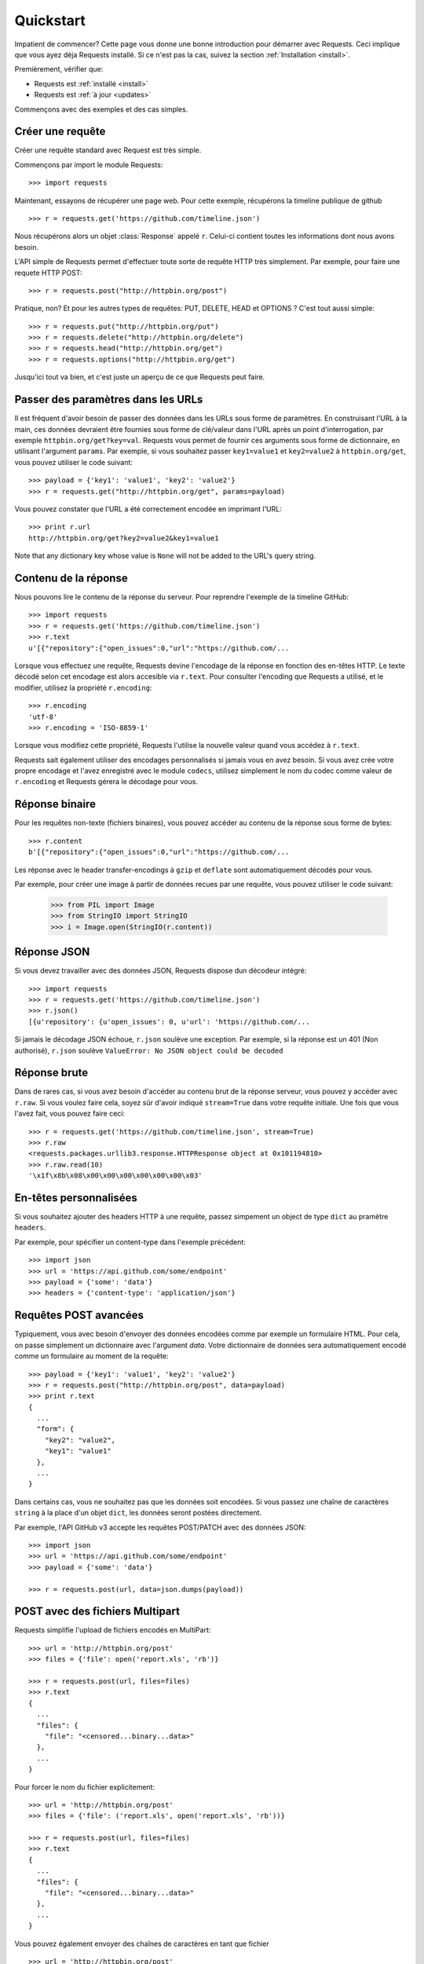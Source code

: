 .. _quickstart:

Quickstart
==========

.. module:: requests.models

Impatient de commencer? Cette page vous donne une bonne introduction pour démarrer
avec Requests. Ceci implique que vous ayez déja Requests installé. Si ce n'est pas
la cas, suivez la section  :ref:`Installation <install>`.

Premièrement, vérifier que:

* Requests est :ref:`installé <install>`
* Requests est :ref:`à jour <updates>`


Commençons avec des exemples et des cas simples.


Créer une requête
-----------------

Créer une requête standard avec Request est très simple.

Commençons par import le module Requests::

    >>> import requests

Maintenant, essayons de récupérer une page web. Pour cette exemple, récupérons
la timeline publique de github ::

    >>> r = requests.get('https://github.com/timeline.json')

Nous récupérons alors un objet :class:`Response` appelé ``r``. Celui-ci contient
toutes les informations dont nous avons besoin.

L'API simple de Requests permet d'effectuer toute sorte de requête HTTP très 
simplement. Par exemple, pour faire une requete HTTP POST::

    >>> r = requests.post("http://httpbin.org/post")

Pratique, non? Et pour les autres types de requêtes: PUT, DELETE, HEAD et
OPTIONS ? C'est tout aussi simple::

    >>> r = requests.put("http://httpbin.org/put")
    >>> r = requests.delete("http://httpbin.org/delete")
    >>> r = requests.head("http://httpbin.org/get")
    >>> r = requests.options("http://httpbin.org/get")

Jusqu'ici tout va bien, et c'est juste un aperçu de ce que Requests peut faire.


Passer des paramètres dans les URLs
-----------------------------------

Il est fréquent d'avoir besoin de passer des données dans les URLs sous forme
de paramètres. En construisant l'URL à la main, ces données devraient être 
fournies sous forme de clé/valeur dans l'URL après un point d'interrogation,
par exemple ``httpbin.org/get?key=val``. Requests vous permet de fournir ces
arguments sous forme de dictionnaire, en utilisant l'argument ``params``. Par
exemple, si vous souhaitez passer ``key1=value1`` et ``key2=value2`` à
``httpbin.org/get``, vous pouvez utiliser le code suivant::

    >>> payload = {'key1': 'value1', 'key2': 'value2'}
    >>> r = requests.get("http://httpbin.org/get", params=payload)

Vous pouvez constater que l'URL a été correctement encodée en imprimant l'URL::

    >>> print r.url
    http://httpbin.org/get?key2=value2&key1=value1

Note that any dictionary key whose value is ``None`` will not be added to the
URL's query string.


Contenu de la réponse
---------------------

Nous pouvons lire le contenu de la réponse du serveur. Pour reprendre l'exemple
de la timeline GitHub::

    >>> import requests
    >>> r = requests.get('https://github.com/timeline.json')
    >>> r.text
    u'[{"repository":{"open_issues":0,"url":"https://github.com/...

Lorsque vous effectuez une requête, Requests devine l'encodage de la réponse en
fonction des en-têtes HTTP. Le texte décodé selon cet encodage est alors
accesible via ``r.text``. Pour consulter l'encoding que Requests a utilisé, et
le modifier, utilisez la propriété ``r.encoding``::

    >>> r.encoding
    'utf-8'
    >>> r.encoding = 'ISO-8859-1'

Lorsque vous modifiez cette propriété, Requests l'utilise la nouvelle valeur
quand vous accédez à ``r.text``.

Requests sait également utiliser des encodages personnalisés si jamais vous en
avez besoin. Si vous avez crée votre propre encodage et l'avez enregistré avec
le module ``codecs``, utilisez simplement le nom du codec comme valeur de
``r.encoding`` et Requests gérera le décodage pour vous.


Réponse binaire
---------------

Pour les requêtes non-texte (fichiers binaires), vous pouvez accéder au 
contenu de la réponse sous forme de bytes::

    >>> r.content
    b'[{"repository":{"open_issues":0,"url":"https://github.com/...

Les réponse avec le header transfer-encodings à ``gzip`` et ``deflate`` sont 
automatiquement décodés pour vous.

Par exemple, pour créer une image à partir de données recues par une requête, vous
pouvez utiliser le code suivant:

    >>> from PIL import Image
    >>> from StringIO import StringIO
    >>> i = Image.open(StringIO(r.content))


Réponse JSON
------------

Si vous devez travailler avec des données JSON, Requests dispose dun décodeur intégré::

    >>> import requests
    >>> r = requests.get('https://github.com/timeline.json')
    >>> r.json()
    [{u'repository': {u'open_issues': 0, u'url': 'https://github.com/...

Si jamais le décodage JSON échoue, ``r.json`` soulève une exception. Par exemple,
si la réponse est un 401 (Non authorisé), ``r.json`` soulève ``ValueError: No
JSON object could be decoded``

Réponse brute
-------------

Dans de rares cas, si vous avez besoin d'accéder au contenu brut de la 
réponse serveur, vous pouvez y accéder avec ``r.raw``. Si vous voulez faire
cela, soyez sûr d'avoir indiqué ``stream=True`` dans votre requête initiale. 
Une fois que vous l'avez fait, vous pouvez faire ceci::

    >>> r = requests.get('https://github.com/timeline.json', stream=True)
    >>> r.raw
    <requests.packages.urllib3.response.HTTPResponse object at 0x101194810>
    >>> r.raw.read(10)
    '\x1f\x8b\x08\x00\x00\x00\x00\x00\x00\x03'


En-têtes personnalisées
-----------------------

Si vous souhaitez ajouter des headers HTTP à une requête, passez simpement un
object de type ``dict`` au pramètre ``headers``.

Par exemple, pour spécifier un content-type dans l'exemple précédent::

    >>> import json
    >>> url = 'https://api.github.com/some/endpoint'
    >>> payload = {'some': 'data'}
    >>> headers = {'content-type': 'application/json'}


Requêtes POST avancées
----------------------

Typiquement, vous avec besoin d'envoyer des données encodées comme
par exemple un formulaire HTML. Pour cela, on passe simplement un
dictionnaire avec l'argument `data`. Votre dictionnaire de données
sera automatiquement encodé comme un formulaire au moment de la requête::

    >>> payload = {'key1': 'value1', 'key2': 'value2'}
    >>> r = requests.post("http://httpbin.org/post", data=payload)
    >>> print r.text
    {
      ...
      "form": {
        "key2": "value2",
        "key1": "value1"
      },
      ...
    }

Dans certains cas, vous ne souhaitez pas que les données soit encodées. 
Si vous passez une chaîne de caractères ``string`` à la place d'un objet 
``dict``, les données seront postées directement.

Par exemple, l'API GitHub v3 accepte les requêtes POST/PATCH avec des données 
JSON::

    >>> import json
    >>> url = 'https://api.github.com/some/endpoint'
    >>> payload = {'some': 'data'}

    >>> r = requests.post(url, data=json.dumps(payload))


POST avec des fichiers Multipart
--------------------------------

Requests simplifie l'upload de fichiers encodés en MultiPart::

    >>> url = 'http://httpbin.org/post'
    >>> files = {'file': open('report.xls', 'rb')}

    >>> r = requests.post(url, files=files)
    >>> r.text
    {
      ...
      "files": {
        "file": "<censored...binary...data>"
      },
      ...
    }

Pour forcer le nom du fichier explicitement::

    >>> url = 'http://httpbin.org/post'
    >>> files = {'file': ('report.xls', open('report.xls', 'rb'))}

    >>> r = requests.post(url, files=files)
    >>> r.text
    {
      ...
      "files": {
        "file": "<censored...binary...data>"
      },
      ...
    }

Vous pouvez également envoyer des chaînes de caractères en tant que fichier ::

    >>> url = 'http://httpbin.org/post'
    >>> files = {'file': ('report.csv', 'some,data,to,send\nanother,row,to,send\n')}

    >>> r = requests.post(url, files=files)
    >>> r.text
    {
      ...
      "files": {
        "file": "some,data,to,send\\nanother,row,to,send\\n"
      },
      ...
    }


Codes de retour des réponses (status)
-------------------------------------

Nous pouvons vérifier le code de retour d'une réponse::

    >>> r = requests.get('http://httpbin.org/get')
    >>> r.status_code
    200

Requests fournit également un code de statut interne pour faciliter
les vérifications :

    >>> r.status_code == requests.codes.ok
    True

<<<<<<< HEAD
Si nous faisons une mauvaise requête (une erreur client 4XX ou une erreur
serveur), nous pouvons lever une exception avec
:class:`Response.raise_for_status()`::

    >>> bad_r = requests.get('http://httpbin.org/status/404')
    >>> bad_r.status_code
    404

    >>> bad_r.raise_for_status()
    Traceback (most recent call last):
      File "requests/models.py", line 832, in raise_for_status
        raise http_error
    requests.exceptions.HTTPError: 404 Client Error


Mais comme notre ``status_code`` pour ``r`` était ``200``, lorsque l'on
appele ``raise_for_status()`` nous obtenons::

    >>> r.raise_for_status()
    None

Tout va bien.


En-têtes des réponses
---------------------

On peut accéder aux en-têtes HTTP (headers) de la réponse du serveur via
une simple dictionnaire Python::

    >>> r.headers
    {
        'content-encoding': 'gzip',
        'transfer-encoding': 'chunked',
        'connection': 'close',
        'server': 'nginx/1.0.4',
        'x-runtime': '148ms',
        'etag': '"e1ca502697e5c9317743dc078f67693f"',
        'content-type': 'application/json'
    }

Ce dictionnaire est cependant particulier : Il est spécifique aux en-têtes HTTP.
En effet, selon la `RFC 2616 <http://www.w3.org/Protocols/rfc2616/rfc2616-sec14.html>`_, 
les en-têtes HTTP ne doivent pas être sensibles à la casse.

Donc, nous pouvons accéder aux en-têtes quelque soit la casse utilisée::

    >>> r.headers['Content-Type']
    'application/json'

    >>> r.headers.get('content-type')
    'application/json'


Cookies
-------

Si la résponse contient des Cookies, vous pouvez y accéder rapidement::

    >>> url = 'http://example.com/some/cookie/setting/url'
    >>> r = requests.get(url)

    >>> r.cookies['example_cookie_name']
    'example_cookie_value'

Pour envoyer vos propres cookies au serveur, vous pouvez utiliser le
paramètre ``cookies``::

    >>> url = 'http://httpbin.org/cookies'
    >>> cookies = dict(cookies_are='working')

    >>> r = requests.get(url, cookies=cookies)
    >>> r.text
    '{"cookies": {"cookies_are": "working"}}'

Redirections et Historique
--------------------------

Requests effectue automatiquement les redirections lorsque vous utilisez les
méthodes GET et OPTIONS.

GitHub redirige toutes les requêtes HTTP vers HTTPS. Nous pouvons utiliser la
méthode ``history`` de l'objet Response pour tracer les redirections. Regardons
ce qu'il se passe pour Github::

    >>> r = requests.get('http://github.com')
    >>> r.url
    'https://github.com/'
    >>> r.status_code
    200
    >>> r.history
    [<Response [301]>]

La liste :class:`Response.history` contient la liste des objets 
:class:`Request` qui ont été crées pour compléter la requête. Cette liste est triée de la plus ancienne à la plus récente.
du plus ancien au plus récent.

Si vous utilisez les methodes GET ou OPTIONS, vous pouvez désactiver la 
gestion des redirections avec le paramètre ``allow_redirects``::

    >>> r = requests.get('http://github.com', allow_redirects=False)
    >>> r.status_code
    301
    >>> r.history
    []

Si vous utilisez POST, PUT, PATCH, DELETE ou HEAD vous pouvez également
autoriser explicitement les redirections::

    >>> r = requests.post('http://github.com', allow_redirects=True)
    >>> r.url
    'https://github.com/'
    >>> r.history
    [<Response [301]>]


Timeouts
--------

Vous pouvez demander à Requests d'arrêter d'attendre après un certains nombre de secondes 
avec le paramètre ``timeout``::

    >>> requests.get('http://github.com', timeout=0.001)
    Traceback (most recent call last):
      File "<stdin>", line 1, in <module>
    requests.exceptions.Timeout: HTTPConnectionPool(host='github.com', port=80): Request timed out. (timeout=0.001)


.. admonition:: Note

    ``timeout`` n'est pas une limite de temps sur le téléchargement de la
    réponse entière, mais plutot, lève une exception si le serveur n'a pas
    commencé à répondre pour le ``timeout`` specifié. 

Erreurs et Exceptions
---------------------

Dans le cas de problèmes de réseau (e.g. erreurs DNS, connexions refusées, etc),
Requests lévera une exception :class:`~requests.exceptions.ConnectionError`.

Dans les rares cas de réponses HTTP invalides, Requests lévera une exception 
:class:`~requests.exceptions.HTTPError`.

Si une requête dépasse le temps d'attente, une exception :class:`~requests.exceptions.timeout` est levée.

Si une requête dépasse le nombre maximum de redirections possibles configuré,
une exception :class:`~requests.exceptions.TooManyRedirects` est levée.

Toutes les exceptions levées par Requests héritent de
:class:`requests.exceptions.RequestException`.

-----------------------

Prêt pour aller plus loin ? Visitez la section :ref:`avancée <advanced>`.
